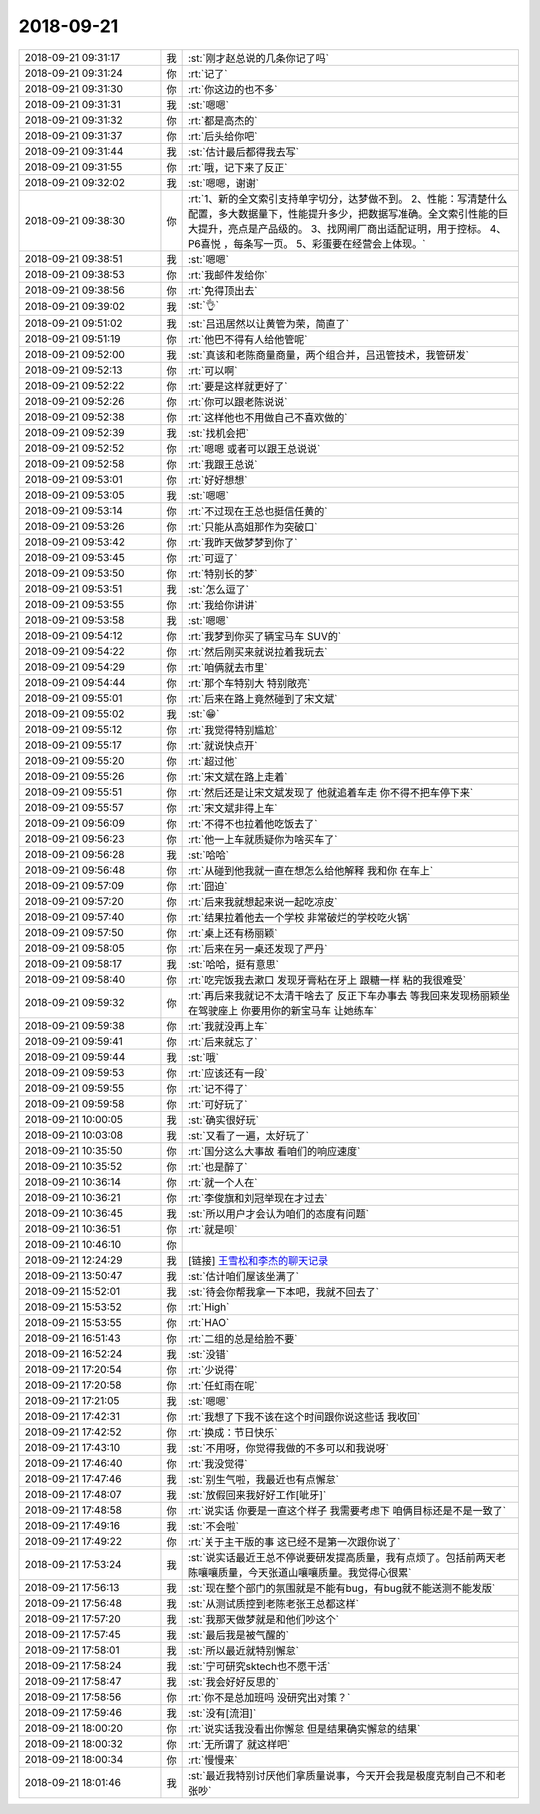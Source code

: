 2018-09-21
-------------

.. list-table::
   :widths: 25, 1, 60

   * - 2018-09-21 09:31:17
     - 我
     - :st:`刚才赵总说的几条你记了吗`
   * - 2018-09-21 09:31:24
     - 你
     - :rt:`记了`
   * - 2018-09-21 09:31:30
     - 你
     - :rt:`你这边的也不多`
   * - 2018-09-21 09:31:31
     - 我
     - :st:`嗯嗯`
   * - 2018-09-21 09:31:32
     - 你
     - :rt:`都是高杰的`
   * - 2018-09-21 09:31:37
     - 你
     - :rt:`后头给你吧`
   * - 2018-09-21 09:31:44
     - 我
     - :st:`估计最后都得我去写`
   * - 2018-09-21 09:31:55
     - 你
     - :rt:`哦，记下来了反正`
   * - 2018-09-21 09:32:02
     - 我
     - :st:`嗯嗯，谢谢`
   * - 2018-09-21 09:38:30
     - 你
     - :rt:`1、新的全文索引支持单字切分，达梦做不到。
       2、性能：写清楚什么配置，多大数据量下，性能提升多少，把数据写准确。全文索引性能的巨大提升，亮点是产品级的。
       3、找网闸厂商出适配证明，用于控标。
       4、P6喜悦 ，每条写一页。
       5、彩蛋要在经营会上体现。`
   * - 2018-09-21 09:38:51
     - 我
     - :st:`嗯嗯`
   * - 2018-09-21 09:38:53
     - 你
     - :rt:`我邮件发给你`
   * - 2018-09-21 09:38:56
     - 你
     - :rt:`免得顶出去`
   * - 2018-09-21 09:39:02
     - 我
     - :st:`👌`
   * - 2018-09-21 09:51:02
     - 我
     - :st:`吕迅居然以让黄管为荣，简直了`
   * - 2018-09-21 09:51:19
     - 你
     - :rt:`他巴不得有人给他管呢`
   * - 2018-09-21 09:52:00
     - 我
     - :st:`真该和老陈商量商量，两个组合并，吕迅管技术，我管研发`
   * - 2018-09-21 09:52:13
     - 你
     - :rt:`可以啊`
   * - 2018-09-21 09:52:22
     - 你
     - :rt:`要是这样就更好了`
   * - 2018-09-21 09:52:26
     - 你
     - :rt:`你可以跟老陈说说`
   * - 2018-09-21 09:52:38
     - 你
     - :rt:`这样他也不用做自己不喜欢做的`
   * - 2018-09-21 09:52:39
     - 我
     - :st:`找机会把`
   * - 2018-09-21 09:52:52
     - 你
     - :rt:`嗯嗯 或者可以跟王总说说`
   * - 2018-09-21 09:52:58
     - 你
     - :rt:`我跟王总说`
   * - 2018-09-21 09:53:01
     - 你
     - :rt:`好好想想`
   * - 2018-09-21 09:53:05
     - 我
     - :st:`嗯嗯`
   * - 2018-09-21 09:53:14
     - 你
     - :rt:`不过现在王总也挺信任黄的`
   * - 2018-09-21 09:53:26
     - 你
     - :rt:`只能从高姐那作为突破口`
   * - 2018-09-21 09:53:42
     - 你
     - :rt:`我昨天做梦梦到你了`
   * - 2018-09-21 09:53:45
     - 你
     - :rt:`可逗了`
   * - 2018-09-21 09:53:50
     - 你
     - :rt:`特别长的梦`
   * - 2018-09-21 09:53:51
     - 我
     - :st:`怎么逗了`
   * - 2018-09-21 09:53:55
     - 你
     - :rt:`我给你讲讲`
   * - 2018-09-21 09:53:58
     - 我
     - :st:`嗯嗯`
   * - 2018-09-21 09:54:12
     - 你
     - :rt:`我梦到你买了辆宝马车 SUV的`
   * - 2018-09-21 09:54:22
     - 你
     - :rt:`然后刚买来就说拉着我玩去`
   * - 2018-09-21 09:54:29
     - 你
     - :rt:`咱俩就去市里`
   * - 2018-09-21 09:54:44
     - 你
     - :rt:`那个车特别大 特别敞亮`
   * - 2018-09-21 09:55:01
     - 你
     - :rt:`后来在路上竟然碰到了宋文斌`
   * - 2018-09-21 09:55:02
     - 我
     - :st:`😁`
   * - 2018-09-21 09:55:12
     - 你
     - :rt:`我觉得特别尴尬`
   * - 2018-09-21 09:55:17
     - 你
     - :rt:`就说快点开`
   * - 2018-09-21 09:55:20
     - 你
     - :rt:`超过他`
   * - 2018-09-21 09:55:26
     - 你
     - :rt:`宋文斌在路上走着`
   * - 2018-09-21 09:55:51
     - 你
     - :rt:`然后还是让宋文斌发现了 他就追着车走 你不得不把车停下来`
   * - 2018-09-21 09:55:57
     - 你
     - :rt:`宋文斌非得上车`
   * - 2018-09-21 09:56:09
     - 你
     - :rt:`不得不也拉着他吃饭去了`
   * - 2018-09-21 09:56:23
     - 你
     - :rt:`他一上车就质疑你为啥买车了`
   * - 2018-09-21 09:56:28
     - 我
     - :st:`哈哈`
   * - 2018-09-21 09:56:48
     - 你
     - :rt:`从碰到他我就一直在想怎么给他解释 我和你 在车上`
   * - 2018-09-21 09:57:09
     - 你
     - :rt:`囧迫`
   * - 2018-09-21 09:57:20
     - 你
     - :rt:`后来我就想起来说一起吃凉皮`
   * - 2018-09-21 09:57:40
     - 你
     - :rt:`结果拉着他去一个学校 非常破烂的学校吃火锅`
   * - 2018-09-21 09:57:50
     - 你
     - :rt:`桌上还有杨丽颖`
   * - 2018-09-21 09:58:05
     - 你
     - :rt:`后来在另一桌还发现了严丹`
   * - 2018-09-21 09:58:17
     - 我
     - :st:`哈哈，挺有意思`
   * - 2018-09-21 09:58:40
     - 你
     - :rt:`吃完饭我去漱口 发现牙膏粘在牙上  跟糖一样 粘的我很难受`
   * - 2018-09-21 09:59:32
     - 你
     - :rt:`再后来我就记不太清干啥去了 反正下车办事去 等我回来发现杨丽颖坐在驾驶座上 你要用你的新宝马车 让她练车`
   * - 2018-09-21 09:59:38
     - 你
     - :rt:`我就没再上车`
   * - 2018-09-21 09:59:41
     - 你
     - :rt:`后来就忘了`
   * - 2018-09-21 09:59:44
     - 我
     - :st:`哦`
   * - 2018-09-21 09:59:53
     - 你
     - :rt:`应该还有一段`
   * - 2018-09-21 09:59:55
     - 你
     - :rt:`记不得了`
   * - 2018-09-21 09:59:58
     - 你
     - :rt:`可好玩了`
   * - 2018-09-21 10:00:05
     - 我
     - :st:`确实很好玩`
   * - 2018-09-21 10:03:08
     - 我
     - :st:`又看了一遍，太好玩了`
   * - 2018-09-21 10:35:50
     - 你
     - :rt:`国分这么大事故 看咱们的响应速度`
   * - 2018-09-21 10:35:52
     - 你
     - :rt:`也是醉了`
   * - 2018-09-21 10:36:14
     - 你
     - :rt:`就一个人在`
   * - 2018-09-21 10:36:21
     - 你
     - :rt:`李俊旗和刘冠举现在才过去`
   * - 2018-09-21 10:36:45
     - 我
     - :st:`所以用户才会认为咱们的态度有问题`
   * - 2018-09-21 10:36:51
     - 你
     - :rt:`就是呗`
   * - 2018-09-21 10:46:10
     - 你
     - .. image:: images/242416.jpg
          :width: 100px
   * - 2018-09-21 12:24:29
     - 我
     - [链接] `王雪松和李杰的聊天记录 <https://support.weixin.qq.com/cgi-bin/mmsupport-bin/readtemplate?t=page/favorite_record__w_unsupport>`_
   * - 2018-09-21 13:50:47
     - 我
     - :st:`估计咱们屋该坐满了`
   * - 2018-09-21 15:52:01
     - 我
     - :st:`待会你帮我拿一下本吧，我就不回去了`
   * - 2018-09-21 15:53:52
     - 你
     - :rt:`High`
   * - 2018-09-21 15:53:55
     - 你
     - :rt:`HAO`
   * - 2018-09-21 16:51:43
     - 你
     - :rt:`二组的总是给脸不要`
   * - 2018-09-21 16:52:24
     - 我
     - :st:`没错`
   * - 2018-09-21 17:20:54
     - 你
     - :rt:`少说得`
   * - 2018-09-21 17:20:58
     - 你
     - :rt:`任虹雨在呢`
   * - 2018-09-21 17:21:05
     - 我
     - :st:`嗯嗯`
   * - 2018-09-21 17:42:31
     - 你
     - :rt:`我想了下我不该在这个时间跟你说这些话 我收回`
   * - 2018-09-21 17:42:52
     - 你
     - :rt:`换成：节日快乐`
   * - 2018-09-21 17:43:10
     - 我
     - :st:`不用呀，你觉得我做的不多可以和我说呀`
   * - 2018-09-21 17:46:40
     - 你
     - :rt:`我没觉得`
   * - 2018-09-21 17:47:46
     - 我
     - :st:`别生气啦，我最近也有点懈怠`
   * - 2018-09-21 17:48:07
     - 我
     - :st:`放假回来我好好工作[呲牙]`
   * - 2018-09-21 17:48:58
     - 你
     - :rt:`说实话 你要是一直这个样子 我需要考虑下 咱俩目标还是不是一致了`
   * - 2018-09-21 17:49:16
     - 我
     - :st:`不会啦`
   * - 2018-09-21 17:49:22
     - 你
     - :rt:`关于主干版的事 这已经不是第一次跟你说了`
   * - 2018-09-21 17:53:24
     - 我
     - :st:`说实话最近王总不停说要研发提高质量，我有点烦了。包括前两天老陈嚷嚷质量，今天张道山嚷嚷质量。我觉得心很累`
   * - 2018-09-21 17:56:13
     - 我
     - :st:`现在整个部门的氛围就是不能有bug，有bug就不能送测不能发版`
   * - 2018-09-21 17:56:48
     - 我
     - :st:`从测试质控到老陈老张王总都这样`
   * - 2018-09-21 17:57:20
     - 我
     - :st:`我那天做梦就是和他们吵这个`
   * - 2018-09-21 17:57:45
     - 我
     - :st:`最后我是被气醒的`
   * - 2018-09-21 17:58:01
     - 我
     - :st:`所以最近就特别懈怠`
   * - 2018-09-21 17:58:24
     - 我
     - :st:`宁可研究sktech也不愿干活`
   * - 2018-09-21 17:58:47
     - 我
     - :st:`我会好好反思的`
   * - 2018-09-21 17:58:56
     - 你
     - :rt:`你不是总加班吗 没研究出对策？`
   * - 2018-09-21 17:59:46
     - 我
     - :st:`没有[流泪]`
   * - 2018-09-21 18:00:20
     - 你
     - :rt:`说实话我没看出你懈怠 但是结果确实懈怠的结果`
   * - 2018-09-21 18:00:32
     - 你
     - :rt:`无所谓了 就这样吧`
   * - 2018-09-21 18:00:34
     - 你
     - :rt:`慢慢来`
   * - 2018-09-21 18:01:46
     - 我
     - :st:`最近我特别讨厌他们拿质量说事，今天开会我是极度克制自己不和老张吵`
